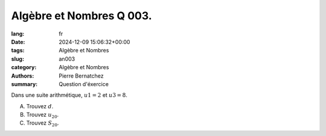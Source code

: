 Algèbre et Nombres Q 003.
=========================

:lang: fr
:date: 2024-12-09 15:06:32+00:00
:tags: Algèbre et Nombres
:slug: an003
:category: Algèbre et Nombres
:authors: Pierre Bernatchez
:summary: Question d'éxercice

Dans une suite arithmétique, :math:`u1 = 2` et :math:`u3 = 8`.

A) Trouvez :math:`d`.

B) Trouvez :math:`u_{20}`.

C) Trouvez :math:`S_{20}`.


  
